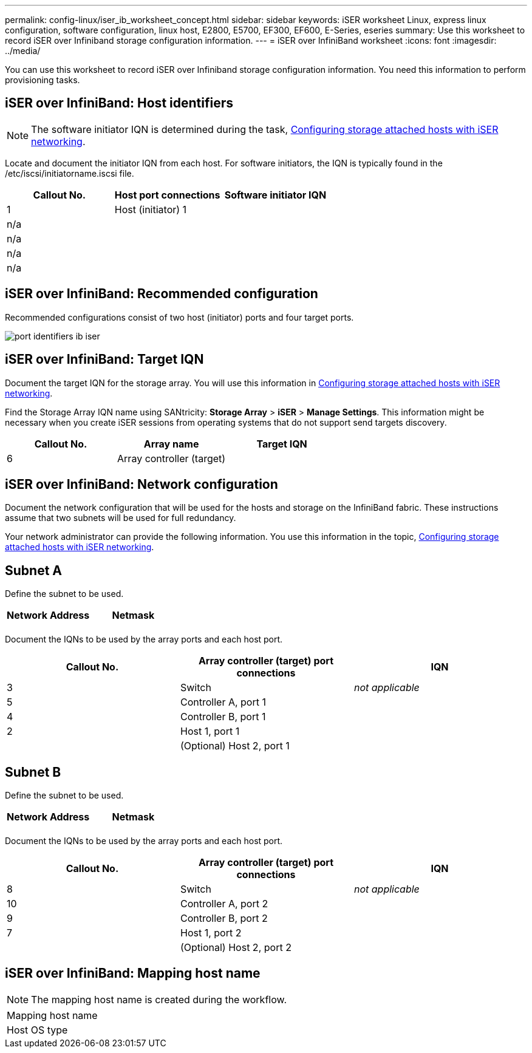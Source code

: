 ---
permalink: config-linux/iser_ib_worksheet_concept.html
sidebar: sidebar
keywords: iSER worksheet Linux, express linux configuration, software configuration, linux host, E2800, E5700, EF300, EF600, E-Series, eseries
summary: Use this worksheet to record iSER over Infiniband storage configuration information.
---
= iSER over InfiniBand worksheet
:icons: font
:imagesdir: ../media/

[.lead]
You can use this worksheet to record iSER over Infiniband storage configuration information. You need this information to perform provisioning tasks.

== iSER over InfiniBand: Host identifiers

NOTE: The software initiator IQN is determined during the task, xref:iser_ib_configure_network_attached_hosts_task.adoc[Configuring storage attached hosts with iSER networking].

Locate and document the initiator IQN from each host. For software initiators, the IQN is typically found in the /etc/iscsi/initiatorname.iscsi file.

[options="header"]
|===
| Callout No.| Host port connections| Software initiator IQN
a|
1
a|
Host (initiator) 1
a|

a|
n/a
a|

a|

a|
n/a
a|

a|

a|
n/a
a|

a|

a|
n/a
a|

a|

|===

== iSER over InfiniBand: Recommended configuration

Recommended configurations consist of two host (initiator) ports and four target ports.

image::../media/port_identifiers_ib_iser.gif[]

== iSER over InfiniBand: Target IQN

Document the target IQN for the storage array. You will use this information in xref:iser_ib_configure_network_attached_hosts_task.adoc[Configuring storage attached hosts with iSER networking].

Find the Storage Array IQN name using SANtricity: *Storage Array* > *iSER* > *Manage Settings*. This information might be necessary when you create iSER sessions from operating systems that do not support send targets discovery.

[options="header"]
|===
| Callout No.| Array name| Target IQN
a|
6
a|
Array controller (target)
a|

|===

== iSER over InfiniBand: Network configuration

Document the network configuration that will be used for the hosts and storage on the InfiniBand fabric. These instructions assume that two subnets will be used for full redundancy.

Your network administrator can provide the following information. You use this information in the topic, xref:iser_ib_configure_network_attached_hosts_task.adoc[Configuring storage attached hosts with iSER networking].

== Subnet A

Define the subnet to be used.

[options="header"]
|===
| Network Address| Netmask
a|

a|

|===
Document the IQNs to be used by the array ports and each host port.

[options="header"]
|===
| Callout No.| Array controller (target) port connections| IQN
a|
3
a|
Switch
a|
_not applicable_
a|
5
a|
Controller A, port 1
a|

a|
4
a|
Controller B, port 1
a|

a|
2
a|
Host 1, port 1
a|

a|

a|
(Optional) Host 2, port 1
a|

|===

== Subnet B

Define the subnet to be used.

[options="header"]
|===
| Network Address| Netmask
a|

a|

|===
Document the IQNs to be used by the array ports and each host port.

[options="header"]
|===
| Callout No.| Array controller (target) port connections| IQN
a|
8
a|
Switch
a|
_not applicable_
a|
10
a|
Controller A, port 2
a|

a|
9
a|
Controller B, port 2
a|

a|
7
a|
Host 1, port 2
a|

a|

a|
(Optional) Host 2, port 2
a|

|===

== iSER over InfiniBand: Mapping host name

NOTE: The mapping host name is created during the workflow.

|===
a|
Mapping host name a|

a|
Host OS type
a|

|===
